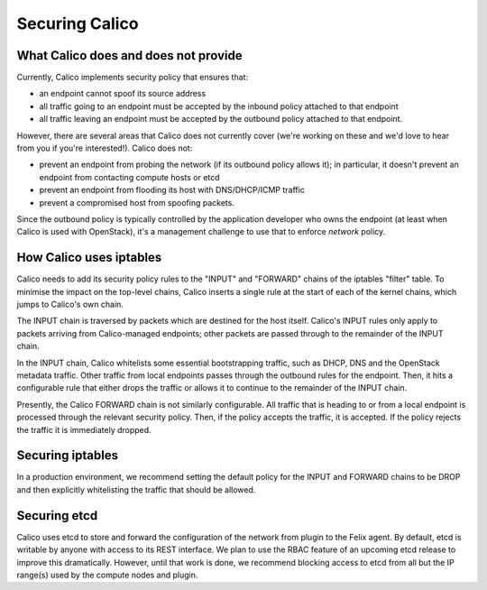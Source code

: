 .. # Copyright (c) Metaswitch Networks 2015. All rights reserved.
   #
   #    Licensed under the Apache License, Version 2.0 (the "License"); you may
   #    not use this file except in compliance with the License. You may obtain
   #    a copy of the License at
   #
   #         http://www.apache.org/licenses/LICENSE-2.0
   #
   #    Unless required by applicable law or agreed to in writing, software
   #    distributed under the License is distributed on an "AS IS" BASIS,
   #    WITHOUT WARRANTIES OR CONDITIONS OF ANY KIND, either express or
   #    implied. See the License for the specific language governing
   #    permissions and limitations under the License.

Securing Calico
===============

What Calico does and does not provide
-------------------------------------

Currently, Calico implements security policy that ensures that:

- an endpoint cannot spoof its source address
- all traffic going to an endpoint must be accepted by the inbound policy
  attached to that endpoint
- all traffic leaving an endpoint must be accepted by the outbound policy
  attached to that endpoint.

However, there are several areas that Calico does not currently cover (we're
working on these and we'd love to hear from you if you're interested!).
Calico does not:

- prevent an endpoint from probing the network (if its outbound policy allows
  it); in particular, it doesn't prevent an endpoint from contacting compute
  hosts or etcd
- prevent an endpoint from flooding its host with DNS/DHCP/ICMP traffic
- prevent a compromised host from spoofing packets.

Since the outbound policy is typically controlled by the application developer
who owns the endpoint (at least when Calico is used with OpenStack), it's a
management challenge to use that to enforce *network* policy.

How Calico uses iptables
------------------------

Calico needs to add its security policy rules to the "INPUT" and "FORWARD"
chains of the iptables "filter" table.  To minimise the impact on the
top-level chains, Calico inserts a single rule at the start of each of the
kernel chains, which jumps to Calico's own chain.

The INPUT chain is traversed by packets which are destined for the host itself.
Calico's INPUT rules only apply to packets arriving from Calico-managed
endpoints; other packets are passed through to the remainder of the INPUT
chain.

In the INPUT chain, Calico whitelists some essential bootstrapping traffic,
such as DHCP, DNS and the OpenStack metadata traffic.  Other traffic from
local endpoints passes through the outbound rules for the endpoint.  Then,
it hits a configurable rule that either drops the traffic or allows it to
continue to the remainder of the INPUT chain.

Presently, the Calico FORWARD chain is not similarly configurable.  All traffic
that is heading to or from a local endpoint is processed through the relevant
security policy.  Then, if the policy accepts the traffic, it is accepted.
If the policy rejects the traffic it is immediately dropped.

Securing iptables
-----------------

In a production environment, we recommend setting the default policy for the
INPUT and FORWARD chains to be DROP and then explicitly whitelisting the
traffic that should be allowed.

Securing etcd
-------------

Calico uses etcd to store and forward the configuration of the network from
plugin to the Felix agent.  By default, etcd is writable by anyone with
access to its REST interface.  We plan to use the RBAC feature of an upcoming
etcd release to improve this dramatically.  However, until that work is done,
we recommend blocking access to etcd from all but the IP range(s) used by the
compute nodes and plugin.

